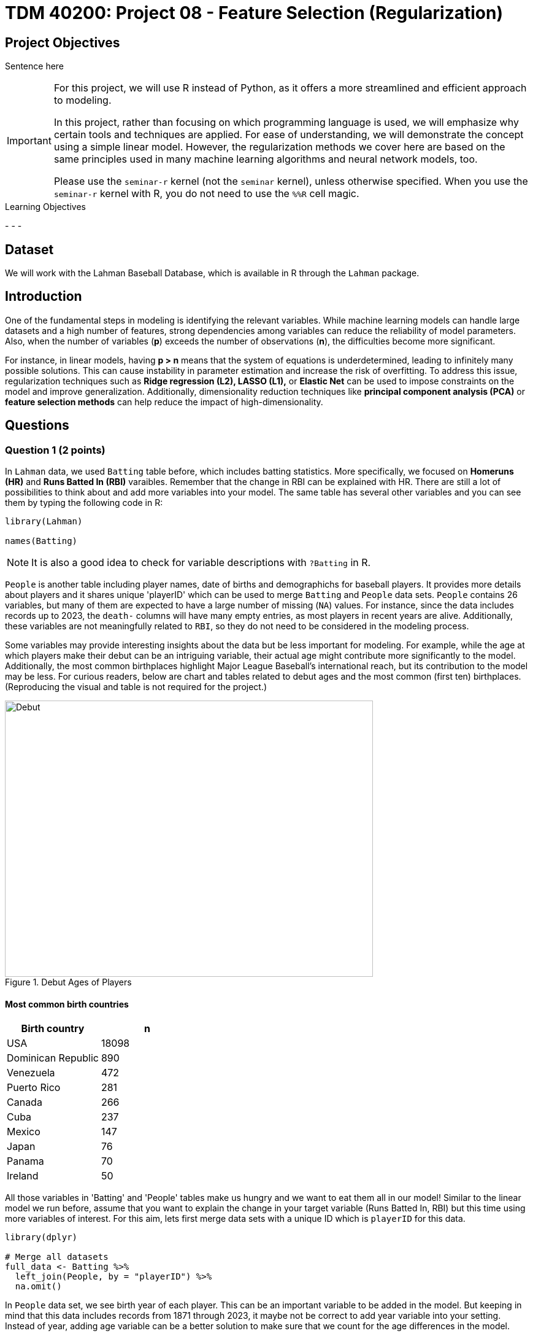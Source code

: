 = TDM 40200: Project 08 - Feature Selection (Regularization)
:page-mathjax: true

== Project Objectives

Sentence here

[IMPORTANT]
====
For this project, we will use R instead of Python, as it offers a more streamlined and efficient approach to modeling. 

In this project, rather than focusing on which programming language is used, we will emphasize why certain tools and techniques are applied. For ease of understanding, we will demonstrate the concept using a simple linear model. However, the regularization methods we cover here are based on the same principles used in many machine learning algorithms and neural network models, too.

Please use the `seminar-r` kernel (not the `seminar` kernel), unless otherwise specified. When you use the `seminar-r` kernel with R, you do not need to use the `%%R` cell magic.
====

.Learning Objectives
****
- 
- 
- 
****

== Dataset
We will work with the Lahman Baseball Database, which is available in R through the `Lahman` package. 

== Introduction

One of the fundamental steps in modeling is identifying the relevant variables. While machine learning models can handle large datasets and a high number of features, strong dependencies among variables can reduce the reliability of model parameters. Also, when the number of variables (*p*) exceeds the number of observations (*n*), the difficulties become more significant.

For instance, in linear models, having *p > n* means that the system of equations is underdetermined, leading to infinitely many possible solutions. This can cause instability in parameter estimation and increase the risk of overfitting. To address this issue, regularization techniques such as *Ridge regression (L2), LASSO (L1),* or *Elastic Net* can be used to impose constraints on the model and improve generalization. Additionally, dimensionality reduction techniques like *principal component analysis (PCA)* or *feature selection methods* can help reduce the impact of high-dimensionality.

== Questions

=== Question 1 (2 points)

In `Lahman` data, we used `Batting` table before, which includes batting statistics. More specifically, we focused on  *Homeruns (HR)* and *Runs Batted In (RBI)* varaibles. Remember that the change in RBI can be explained with HR. There are still a lot of possibilities to think about and add more variables into your model. The same table has several other variables and you can see them by typing the following code in R:

[source, R]
----
library(Lahman)

names(Batting)
----

[NOTE]
====
It is also a good idea to check for variable descriptions with `?Batting` in R. 
====

`People` is another table including player names, date of births and demographichs for baseball players. It provides more details about players and it shares unique 'playerID' which can be used to merge `Batting` and `People` data sets. `People` contains 26 variables, but many of them are expected to have a large number of missing (`NA`) values. For instance, since the data includes records up to 2023, the `death-` columns will have many empty entries, as most players in recent years are alive. Additionally, these variables are not meaningfully related to `RBI`, so they do not need to be considered in the modeling process.

Some variables may provide interesting insights about the data but be less important for modeling. For example, while the age at which players make their debut can be an intriguing variable, their actual age might contribute more significantly to the model. Additionally, the most common birthplaces highlight Major League Baseball’s international reach, but its contribution to the model may be less. For curious readers, below are chart and tables related to debut ages and the most common (first ten) birthplaces. (Reproducing the visual and table is not required for the project.)


image::Debut.png[width=600, height=450, title="Debut Ages of Players"]

==== Most common birth countries
[cols="1,1",options="header"]
|===
| Birth country | n
| USA | 18098
| Dominican Republic | 890
| Venezuela | 472
| Puerto Rico | 281
| Canada | 266
| Cuba | 237
| Mexico | 147
| Japan | 76
| Panama | 70
| Ireland | 50
|===

All those variables in 'Batting' and 'People' tables make us hungry and we want to eat them all in our model! Similar to the linear model we run before, assume that you want to explain the change in your target variable (Runs Batted In, RBI) but this time using more variables of interest. For this aim, lets first merge data sets with a unique ID which is `playerID` for this data.

[source, R]
----
library(dplyr)

# Merge all datasets
full_data <- Batting %>%
  left_join(People, by = "playerID") %>%
  na.omit()
----

In `People` data set, we see birth year of each player. This can be an important variable to be added in the model. But keeping in mind that this data includes records from 1871 through 2023, it maybe not be correct to add year variable into your setting. Instead of year, adding age variable can be a better solution to make sure that we count for the age differences in the model.

.Deliverables
====
- 1.1. Check out column names, first six lines and examine summary statistics for Batting and People tables. 
- 1.2. Merge two data sets by playerID
- 1.3. Add age of players into your data and named the column as 'age'.
====

[NOTE]
====
For the ease of reading, all variable are added with their codes and explanations in Appendix at the end of this document. 
====

=== Question 2 (2 points)

Tables includes all variables for 'Batting' and 'People' data respectively. First, lets try to add as much as variable to the model:

Although a linear model provides P-values as evidence for variable selection, shrinkage methods are used for variable selection because P-values alone do not always provide the best approach for model improvement, especially when dealing with high-dimensional data or multicollinearity. P-values can sometimes be misleading, especially when the sample size is large, or when variables are highly correlated with one another. In such cases, a variable with a high P-value might still be relevant for the model, but its contribution isn't significant enough to pass the threshold. Furthermore, many machine learning algorithms, due to their lack of interpretability, do not provide evidence of which variables contribute to the model.

Variable selection (feature engineering) in statistical models is crucial for improving both the model's performance and *interpretability*. By choosing only the most relevant variables, we can simplify the model, making it easier to understand and interpret, which is particularly important in fields where the relationships between variables are essential. Additionally, variable selection helps prevent *overfitting*, a common issue when too many irrelevant variables are included, which can lead to a model that fits the noise in the data rather than the underlying patterns. A more focused model with fewer predictors tends to generalize better to new data, leading to improved prediction accuracy. Furthermore, it addresses issues like multicollinearity, where highly correlated predictors can destabilize the model's estimates. By selecting the right variables, we can also reduce computational costs, as fewer predictors mean less memory and processing power are required, which is especially important in large datasets. Ultimately, variable selection enables us to identify the key drivers of the outcome, providing deeper insights into the data and leading to more robust and reliable models.

Also, If you have $p$ variables in the model, the number of possible models you could try is determined by the subsets of variables that can be included in the model. For each variable, you have two options: include it or exclude it from the model. Therefore, the total number of possible models is: $2^p$. This includes all combinations of variables, ranging from using none (the null model) to using all $p$ variables. 

However, this number can be very large if $p$ is high, leading to an impractical amount of models to test. This is why techniques like https://en.wikipedia.org/wiki/Regularization_(mathematics)[regularization] (e.g., Lasso, Ridge) are often used to reduce the number of models considered and make the selection process more manageable.



.Deliverables
====
- Run a linear model with RBI as dependent (Target) variable and include all the variables you wanted to add as independent variable from both tables.
====

=== Question 3 (2 points)

.Deliverables
====
- 
====

=== Question 4 (2 points)

.Deliverables
====
- 
====

=== Question 5 (2 points)


.Deliverables
====
- 
====

=== Appendix

==== Batting Data Variables
[cols="1,1",options="header"]
|===
| Variable Code | Explanation
| playerID | Player ID code (links to People dataset)
| yearID | Year
| stint | Player's stint (order of appearances within a season)
| teamID | Team; a factor
| lgID | League; a factor with levels AA, AL, FL, NL, PL, UA
| G | Games: number of games in which a player played
| AB | At Bats
| R | Runs
| H | Hits: times reached base because of a batted, fair ball without error by the defense
| X2B | Doubles: hits on which the batter reached second base safely
| X3B | Triples: hits on which the batter reached third base safely
| HR | Homeruns
| RBI | Runs Batted In
| SB | Stolen Bases
| CS | Caught Stealing
| BB | Base on Balls
| SO | Strikeouts
| IBB | Intentional walks
| HBP | Hit by pitch
| SH | Sacrifice hits
| SF | Sacrifice flies
| GIDP | Grounded into double plays
|===

==== People Data Variables
[cols="1,1",options="header"]
|===
| Variable Code | Explanation
| playerID | A unique code assigned to each player. Links to other files.
| birthYear | Year player was born
| birthMonth | Month player was born
| birthDay | Day player was born
| birthCountry | Country where player was born
| birthState | State where player was born
| birthCity | City where player was born
| deathYear | Year player died
| deathMonth | Month player died
| deathDay | Day player died
| deathCountry | Country where player died
| deathState | State where player died
| deathCity | City where player died
| nameFirst | Player's first name
| nameLast | Player's last name
| nameGiven | Player's given name (typically first and middle)
| weight | Player's weight in pounds
| height | Player's height in inches
| bats | Player's batting hand (left (L), right (R), or both (B))
| throws | Player's throwing hand (left (L) or right (R))
| debut | Date that player made first major league appearance
| finalGame | Date that player made first major league appearance (blank if still active)
| retroID | ID used by Retrosheet, https://www.retrosheet.org/
| bbrefID | ID used by Baseball Reference website, https://www.baseball-reference.com/
| birthDate | Player's birthdate, in as.Date format
| deathDate | Player's deathdate, in as.Date format
|===


== Submitting your Work

Once you have completed the questions, save your Jupyter notebook. You can then download the notebook and submit it to Gradescope.

.Items to submit
====
- firstname_lastname_project1.ipynb
====

[WARNING]
====
You _must_ double check your `.ipynb` after submitting it in gradescope. A _very_ common mistake is to assume that your `.ipynb` file has been rendered properly and contains your code, markdown, and code output even though it may not. **Please** take the time to double check your work. See https://the-examples-book.com/projects/submissions[here] for instructions on how to double check this.

You **will not** receive full credit if your `.ipynb` file does not contain all of the information you expect it to, or if it does not render properly in Gradescope. Please ask a TA if you need help with this.
====